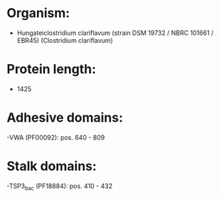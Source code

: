 * Organism:
- Hungateiclostridium clariflavum (strain DSM 19732 / NBRC 101661 / EBR45) (Clostridium clariflavum)
* Protein length:
- 1425
* Adhesive domains:
-VWA (PF00092): pos. 640 - 809
* Stalk domains:
-TSP3_bac (PF18884): pos. 410 - 432

